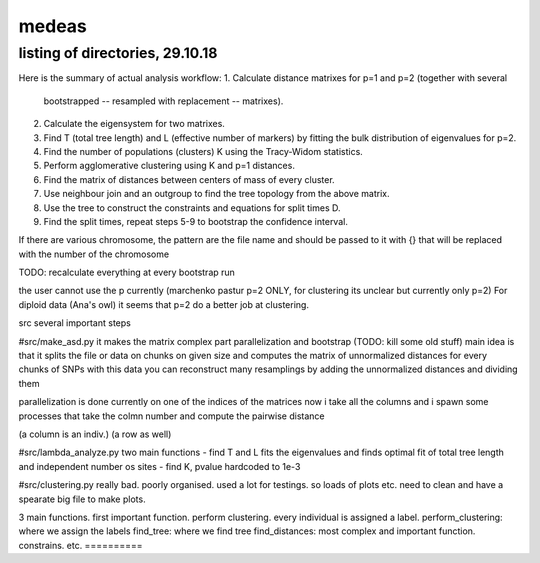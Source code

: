 ======
medeas
======
listing of directories, 29.10.18
================================

Here is the summary of actual analysis workflow:
1. Calculate distance matrixes for p=1 and p=2 (together with several
   bootstrapped -- resampled with replacement -- matrixes).
2. Calculate the eigensystem for two matrixes.
3. Find T (total tree length) and L (effective number of markers) by fitting
   the bulk distribution of eigenvalues for p=2.
4. Find the number of populations (clusters) K using the Tracy-Widom
   statistics.
5. Perform agglomerative clustering using K and p=1 distances.
6. Find the matrix of distances between centers of mass of every cluster.
7. Use neighbour join and an outgroup to find the tree topology from
   the above matrix.
8. Use the tree to construct the constraints and equations for split times D.
9. Find the split times, repeat steps 5-9 to bootstrap
   the confidence interval.

If there are various chromosome, the pattern are the file name and should be passed to it with {}
that will be replaced with the number of the chromosome



TODO: recalculate everything at every bootstrap run


the user cannot use the p currently (marchenko pastur p=2 ONLY, for clustering its unclear but currently only p=2)
For diploid data (Ana's owl) it seems that p=2 do a better job at clustering. 


src
several important steps

#src/make_asd.py
it makes the matrix
complex part parallelization and bootstrap
(TODO: kill some old stuff)
main idea is that it splits the file or data on chunks on given size and computes the matrix of unnormalized distances for every chunks of SNPs
with this data you can reconstruct many resamplings by adding the unnormalized distances and dividing them

parallelization is done currently on one of the indices of the matrices
now i take all the columns and i spawn some processes that take the colmn number and compute the pairwise distance

(a column is an indiv.)
(a row as well)

#src/lambda_analyze.py
two main functions
- find T and L
fits the eigenvalues and finds optimal fit of total tree length and independent number os sites
- find K, pvalue hardcoded to 1e-3

#src/clustering.py
really bad. poorly organised.
used a lot for testings. so loads of plots etc. need to clean and have a spearate big file to make plots.

3 main functions. first important function. perform clustering. every individual is assigned a label.
perform_clustering: where we assign the labels
find_tree: where we find tree
find_distances: most complex and important function. constrains. etc.
==========




